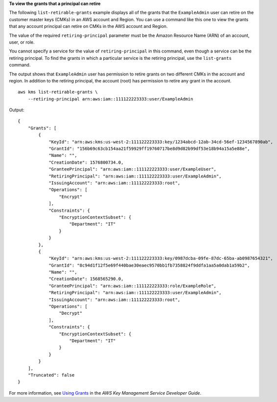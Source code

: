 **To view the grants that a principal can retire**

The following ``list-retirable-grants`` example displays all of the grants that the ``ExampleAdmin`` user can retire on the customer master keys (CMKs) in an AWS account and Region. You can use a command like this one to view the grants that any account principal can retire on CMKs in the AWS account and Region.

The value of the required ``retiring-principal`` parameter must be the Amazon Resource Name (ARN) of an account, user, or role. 

You cannot specify a service for the value of ``retiring-principal`` in this command, even though a service can be the retiring principal. To find the grants in which a particular service is the retiring principal, use the ``list-grants`` command. 

The output shows that ``ExampleAdmin`` user has permission to retire grants on two different CMKs in the account and region. In addition to the retiring principal, the account (root) has permission to retire any grant in the account. ::

    aws kms list-retirable-grants \
        --retiring-principal arn:aws:iam::111122223333:user/ExampleAdmin

Output::

    {
        "Grants": [
            {
                "KeyId": "arn:aws:kms:us-west-2:111122223333:key/1234abcd-12ab-34cd-56ef-1234567890ab",
                "GrantId": "156b69c63cb154aa21f59929ff19760717be8d9d82b99df53e18b94a15a5e88e",
                "Name": "",
                "CreationDate": 1576800734.0,
                "GranteePrincipal": "arn:aws:iam::111122223333:user/ExampleUser",
                "RetiringPrincipal": "arn:aws:iam::111122223333:user/ExampleAdmin",
                "IssuingAccount": "arn:aws:iam::111122223333:root",
                "Operations": [
                    "Encrypt"
                ],
                "Constraints": {
                    "EncryptionContextSubset": {
                        "Department": "IT"
                    }
                }
            },
            {
                "KeyId": "arn:aws:kms:us-west-2:111122223333:key/0987dcba-09fe-87dc-65ba-ab0987654321",
                "GrantId": "8c94d1f12f5e69f440bae30eaec9570bb1fb7358824f9ddfa1aa5a0dab1a59b2",
                "Name": "",
                "CreationDate": 1568565290.0,
                "GranteePrincipal": "arn:aws:iam::111122223333:role/ExampleRole",
                "RetiringPrincipal": "arn:aws:iam::111122223333:user/ExampleAdmin",
                "IssuingAccount": "arn:aws:iam::111122223333:root",
                "Operations": [
                    "Decrypt"
                ],
                "Constraints": {
                    "EncryptionContextSubset": {
                        "Department": "IT"
                    }
                }
            }
        ],
        "Truncated": false
    }

For more information, see `Using Grants <https://docs.aws.amazon.com/kms/latest/developerguide/grants.html>`__ in the *AWS Key Management Service Developer Guide*.